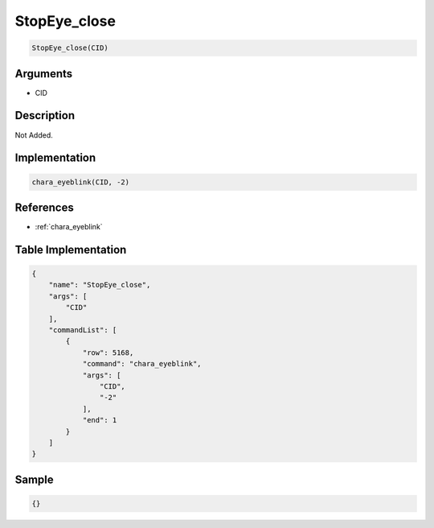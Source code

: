 .. _StopEye_close:

StopEye_close
========================

.. code-block:: text

	StopEye_close(CID)


Arguments
------------

* CID

Description
-------------

Not Added.

Implementation
-------------

.. code-block:: python

	chara_eyeblink(CID, -2)

References
-------------
* :ref:`chara_eyeblink`

Table Implementation
-------------

.. code-block:: json

	{
	    "name": "StopEye_close",
	    "args": [
	        "CID"
	    ],
	    "commandList": [
	        {
	            "row": 5168,
	            "command": "chara_eyeblink",
	            "args": [
	                "CID",
	                "-2"
	            ],
	            "end": 1
	        }
	    ]
	}

Sample
-------------

.. code-block:: json

	{}
